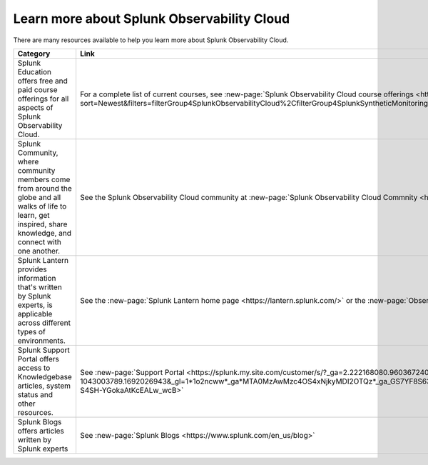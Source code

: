 .. _education-resources:

*****************************************************
Learn more about Splunk Observability Cloud
*****************************************************

.. meta::
   :description: Where to learn more about Splunk Observability Cloud: education classes, online resources, and more.



There are many resources available to help you learn more about Splunk Observability Cloud. 

.. list-table::
  :header-rows: 1
  :width: 100
  :widths: 60, 40

  * - :strong:`Category`
    - :strong:`Link`
  * - Splunk Education offers free and paid course offerings for all aspects of Splunk Observability Cloud. 
    - For a complete list of current courses, see :new-page:`Splunk Observability Cloud course offerings <https://www.splunk.com/en_us/training/course-catalog.html?sort=Newest&filters=filterGroup4SplunkObservabilityCloud%2CfilterGroup4SplunkSyntheticMonitoring%2CfilterGroup4SplunkInfrastructureMonitoring%2CfilterGroup4SplunkAPM%2CfilterGroup4SplunkRUM%2CfilterGroup4SplunkLogObserver>`.
  * - Splunk Community, where community members come from around the globe and all walks of life to learn, get inspired, share knowledge, and connect with one another.
    - See the Splunk Observability Cloud community at :new-page:`Splunk Observability Cloud Commnity <https://community.splunk.com/t5/Splunk-Observability-Cloud/bd-p/it-signalfx>`
  * - Splunk Lantern provides  information that's written by Splunk experts, is applicable across different types of environments.
    - See the :new-page:`Splunk Lantern home page <https://lantern.splunk.com/>` or the :new-page:`Observability content <https://lantern.splunk.com/Observability>`
  * - Splunk Support Portal offers access to Knowledgebase articles, system status and other resources.
    - See :new-page:`Support Portal <https://splunk.my.site.com/customer/s/?_ga=2.222168080.960367240.1692026943-1043003789.1692026943&_gl=1*1o2ncww*_ga*MTA0MzAwMzc4OS4xNjkyMDI2OTQz*_ga_GS7YF8S63Y*MTY5MjIwOTc5OC4xNS4xLjE2OTIyMTUwNTguMC4wLjA.*_ga_5EPM2P39FV*MTY5MjIwOTc5OC4xOC4xLjE2OTIyMTUwNTkuMC4wLjA.&_gac=1.192804312.1692038955.Cj0KCQjwoeemBhCfARIsADR2QCvOPVQXEAYp52hJTcUBHd3GbEAdyWPt_lUzolQ54Ko9M-S4SH-YGokaAtKcEALw_wcB>` 
  * - Splunk Blogs offers articles written by Splunk experts
    - See :new-page:`Splunk Blogs <https://www.splunk.com/en_us/blog>`


